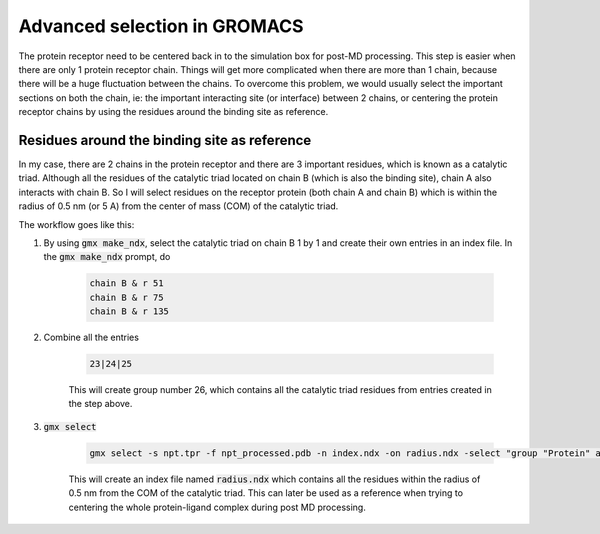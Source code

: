 Advanced selection in GROMACS
=============================

The protein receptor need to be centered back in to the simulation box for post-MD processing. This step is easier when there are only 1 protein receptor chain. Things will get more complicated when there are more than 1 chain, because there will be a huge fluctuation between the chains. To overcome this problem, we would usually select the important sections on both the chain, ie: the important interacting site (or interface) between 2 chains, or centering the protein receptor chains by using the residues around the binding site as reference. 

Residues around the binding site as reference
---------------------------------------------

In my case, there are 2 chains in the protein receptor and there are 3 important residues, which is known as a catalytic triad. Although all the residues of the catalytic triad located on chain B (which is also the binding site), chain A also interacts with chain B. So I will select residues on the receptor protein (both chain A and chain B) which is within the radius of 0.5 nm (or 5 A) from the center of mass (COM) of the catalytic triad. 

The workflow goes like this: 

#. By using :code:`gmx make_ndx`, select the catalytic triad on chain B 1 by 1 and create their own entries in an index file. In the :code:`gmx make_ndx` prompt, do 

    .. code-block::  
        
        chain B & r 51 
        chain B & r 75 
        chain B & r 135 
 
#. Combine all the entries 

    .. code-block::  

        23|24|25

    This will create group number 26, which contains all the catalytic triad residues from entries created in the step above.

#. :code:`gmx select`

    .. code-block::  

        gmx select -s npt.tpr -f npt_processed.pdb -n index.ndx -on radius.ndx -select "group "Protein" and 0.5 within res_com of group 26"

    This will create an index file named :code:`radius.ndx` which contains all the residues within the radius of 0.5 nm from the COM of the catalytic triad. This can later be used as a reference when trying to centering the whole protein-ligand complex during post MD processing. 
